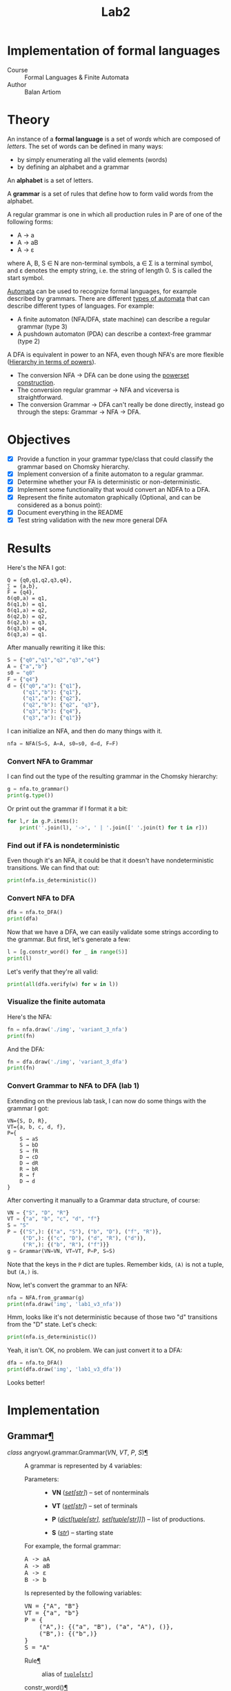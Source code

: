 #+title: Lab2
#+PROPERTY: header-args:python   :session :results output :exports both :eval no-export
* Implementation of formal languages
- Course :: Formal Languages & Finite Automata
- Author :: Balan Artiom

* Theory
An instance of a *formal language* is a set of /words/ which are composed of /letters/.
The set of words can be defined in many ways:
- by simply enumerating all the valid elements (words)
- by defining an alphabet and a grammar

An *alphabet* is a set of letters.

A *grammar* is a set of rules that define how to form valid words from the alphabet.

A regular grammar is one in which all production rules in P are of one of the following forms:
- A → a
- A → aB
- A → ε
where A, B, S ∈ N are non-terminal symbols, a ∈ Σ is a terminal symbol,
and ε denotes the empty string, i.e. the string of length 0. S is called the start symbol.

[[https://en.wikipedia.org/wiki/Automata_theory][Automata]] can be used to recognize formal languages, for example described by grammars.
There are different [[https://en.wikipedia.org/wiki/Automata_theory#Types_of_automata][types of automata]] that can describe different types of languages.
For example:
- A finite automaton (NFA/DFA, state machine) can describe a regular grammar (type 3)
- A pushdown automaton (PDA) can describe a context-free grammar (type 2)

A DFA is equivalent in power to an NFA, even though NFA's are more flexible ([[https://en.wikipedia.org/wiki/Automata_theory#Hierarchy_in_terms_of_powers][Hierarchy in terms of powers]]).

- The conversion NFA -> DFA can be done using the [[https://en.wikipedia.org/wiki/Powerset_construction][powerset construction]].
- The conversion regular grammar -> NFA and viceversa is straightforward.
- The conversion Grammar -> DFA can't really be done directly,
  instead go through the steps: Grammar -> NFA -> DFA.
* Objectives
#+begin_src python :exports none
from src.grammar import *
from src.automata import *
#+end_src

- [X] Provide a function in your grammar type/class that could classify the grammar based on Chomsky hierarchy.
- [X] Implement conversion of a finite automaton to a regular grammar.
- [X] Determine whether your FA is deterministic or non-deterministic.
- [X] Implement some functionality that would convert an NDFA to a DFA.
- [X] Represent the finite automaton graphically (Optional, and can be considered as a bonus point):
- [X] Document everything in the README
- [X] Test string validation with the new more general DFA

* Results
Here's the NFA I got:
#+begin_example
Q = {q0,q1,q2,q3,q4},
∑ = {a,b},
F = {q4},
δ(q0,a) = q1,
δ(q1,b) = q1,
δ(q1,a) = q2,
δ(q2,b) = q2,
δ(q2,b) = q3,
δ(q3,b) = q4,
δ(q3,a) = q1.
#+end_example

After manually rewriting it like this:
#+begin_src python
S = {"q0","q1","q2","q3","q4"}
A = {"a","b"}
s0 = "q0"
F = {"q4"}
d = {("q0","a"): {"q1"},
     ("q1","b"): {"q1"},
     ("q1","a"): {"q2"},
     ("q2","b"): {"q2", "q3"},
     ("q3","b"): {"q4"},
     ("q3","a"): {"q1"}}
#+end_src

#+RESULTS:

I can initialize an NFA, and then do many things with it.
#+begin_src python
nfa = NFA(S=S, A=A, s0=s0, d=d, F=F)
#+end_src

#+RESULTS:

*** Convert NFA to Grammar
I can find out the type of the resulting grammar in the Chomsky hierarchy:
#+begin_src python
g = nfa.to_grammar()
print(g.type())
#+end_src

#+RESULTS:
: 3

Or print out the grammar if I format it a bit:
#+begin_src python
for l,r in g.P.items():
    print(''.join(l), '->', ' | '.join([' '.join(t) for t in r]))
#+end_src

#+RESULTS:
: q0 -> a q1
: q1 -> b q1 | a q2
: q2 -> b q2 | b q3
: q3 -> b q4 | a q1
: q4 ->
*** Find out if FA is nondeterministic
Even though it's an NFA, it could be that it doesn't have nondeterministic transitions.
We can find that out:
#+begin_src python
print(nfa.is_deterministic())
#+end_src

#+RESULTS:
: False
*** Convert NFA to DFA
#+begin_src python
dfa = nfa.to_DFA()
print(dfa)
#+end_src

#+RESULTS:
: {frozenset({'q4', 'q2', 'q3'}), frozenset({'q2'}), frozenset({'q1'}), frozenset({'q0'}), frozenset({'q2', 'q3'})}, {'a', 'b'}, {'q0'}, {(frozenset({'q0'}), 'a'): {'q1'}, (frozenset({'q1'}), 'a'): {'q2'}, (frozenset({'q1'}), 'b'): {'q1'}, (frozenset({'q2'}), 'b'): {'q2', 'q3'}, (frozenset({'q2', 'q3'}), 'a'): {'q1'}, (frozenset({'q2', 'q3'}), 'b'): {'q4', 'q2', 'q3'}, (frozenset({'q4', 'q2', 'q3'}), 'a'): {'q1'}, (frozenset({'q4', 'q2', 'q3'}), 'b'): {'q4', 'q2', 'q3'}}, {frozenset({'q4', 'q2', 'q3'})}

Now that we have a DFA, we can easily validate some strings according to the grammar.
But first, let's generate a few:
#+begin_src python
l = [g.constr_word() for _ in range(5)]
print(l)
#+end_src

#+RESULTS:
: ['aabbb', 'ababbababbbababb', 'abbbabbb', 'ababbb', 'aabbbb']

Let's verify that they're all valid:
#+begin_src python
print(all(dfa.verify(w) for w in l))
#+end_src

#+RESULTS:
: True
*** Visualize the finite automata
Here's the NFA:
#+begin_src python :results file
fn = nfa.draw('./img', 'variant_3_nfa')
print(fn)
#+end_src

#+RESULTS:
[[file:img/variant_3_nfa.gv.svg]]

And the DFA:
#+begin_src python :results file
fn = dfa.draw('./img', 'variant_3_dfa')
print(fn)
#+end_src

#+RESULTS:
[[file:img/variant_3_dfa.gv.svg]]
*** Convert Grammar to NFA to DFA (lab 1)
Extending on the previous lab task,
I can now do some things with the grammar I got:
#+begin_example
VN={S, D, R},
VT={a, b, c, d, f},
P={
    S → aS
    S → bD
    S → fR
    D → cD
    D → dR
    R → bR
    R → f
    D → d
}
#+end_example

After converting it manually to a Grammar data structure, of course:
#+begin_src python
VN = {"S", "D", "R"}
VT = {"a", "b", "c", "d", "f"}
S = "S"
P = {("S",): {("a", "S"), ("b", "D"), ("f", "R")},
     ("D",): {("c", "D"), ("d", "R"), ("d")},
     ("R",): {("b", "R"), ("f")}}
g = Grammar(VN=VN, VT=VT, P=P, S=S)
#+end_src

#+RESULTS:

Note that the keys in the =P= dict are tuples. Remember kids, =(A)= is not a tuple, but =(A,)= is.

Now, let's convert the grammar to an NFA:
#+begin_src python :results file
nfa = NFA.from_grammar(g)
print(nfa.draw('img', 'lab1_v3_nfa'))
#+end_src

#+RESULTS:
[[file:img/lab1_v3_nfa.gv.svg]]


Hmm, looks like it's not deterministic because of those two "d" transitions from the "D" state. Let's check:
#+begin_src python
print(nfa.is_deterministic())
#+end_src

#+RESULTS:
: False

Yeah, it isn't. OK, no problem. We can just convert it to a DFA:
#+begin_src python :results file
dfa = nfa.to_DFA()
print(dfa.draw('img', 'lab1_v3_dfa'))
#+end_src

#+RESULTS:
[[file:img/lab1_v3_dfa.gv.svg]]

Looks better!
* Implementation

#+begin_export html
<section id="grammar">
<h2>Grammar<a class="headerlink" href="#grammar" title="Permalink to this heading">¶</a></h2>
<dl class="py class">
<dt class="sig sig-object py" id="angryowl.grammar.Grammar">
<em class="property"><span class="pre">class</span><span class="w"> </span></em><span class="sig-prename descclassname"><span class="pre">angryowl.grammar.</span></span><span class="sig-name descname"><span class="pre">Grammar</span></span><span class="sig-paren">(</span><em class="sig-param"><span class="n"><span class="pre">VN</span></span></em>, <em class="sig-param"><span class="n"><span class="pre">VT</span></span></em>, <em class="sig-param"><span class="n"><span class="pre">P</span></span></em>, <em class="sig-param"><span class="n"><span class="pre">S</span></span></em><span class="sig-paren">)</span><a class="headerlink" href="#angryowl.grammar.Grammar" title="Permalink to this definition">¶</a></dt>
<dd><p>A grammar is represented by 4 variables:</p>
<dl class="field-list simple">
<dt class="field-odd">Parameters<span class="colon">:</span></dt>
<dd class="field-odd"><ul class="simple">
<li><p><strong>VN</strong> (<a class="reference external" href="https://docs.python.org/3/library/stdtypes.html#set" title="(in Python v3.11)"><em>set</em></a><em>[</em><a class="reference external" href="https://docs.python.org/3/library/stdtypes.html#str" title="(in Python v3.11)"><em>str</em></a><em>]</em>) – set of nonterminals</p></li>
<li><p><strong>VT</strong> (<a class="reference external" href="https://docs.python.org/3/library/stdtypes.html#set" title="(in Python v3.11)"><em>set</em></a><em>[</em><a class="reference external" href="https://docs.python.org/3/library/stdtypes.html#str" title="(in Python v3.11)"><em>str</em></a><em>]</em>) – set of terminals</p></li>
<li><p><strong>P</strong> (<a class="reference external" href="https://docs.python.org/3/library/stdtypes.html#dict" title="(in Python v3.11)"><em>dict</em></a><em>[</em><a class="reference external" href="https://docs.python.org/3/library/stdtypes.html#tuple" title="(in Python v3.11)"><em>tuple</em></a><em>[</em><a class="reference external" href="https://docs.python.org/3/library/stdtypes.html#str" title="(in Python v3.11)"><em>str</em></a><em>]</em><em>, </em><a class="reference external" href="https://docs.python.org/3/library/stdtypes.html#set" title="(in Python v3.11)"><em>set</em></a><em>[</em><a class="reference external" href="https://docs.python.org/3/library/stdtypes.html#tuple" title="(in Python v3.11)"><em>tuple</em></a><em>[</em><a class="reference external" href="https://docs.python.org/3/library/stdtypes.html#str" title="(in Python v3.11)"><em>str</em></a><em>]</em><em>]</em><em>]</em>) – list of productions.</p></li>
<li><p><strong>S</strong> (<a class="reference external" href="https://docs.python.org/3/library/stdtypes.html#str" title="(in Python v3.11)"><em>str</em></a>) – starting state</p></li>
</ul>
</dd>
</dl>
<p>For example, the formal grammar:</p>
<div class="highlight-default notranslate"><div class="highlight"><pre><span></span><span class="n">A</span> <span class="o">-&gt;</span> <span class="n">aA</span>
<span class="n">A</span> <span class="o">-&gt;</span> <span class="n">aB</span>
<span class="n">A</span> <span class="o">-&gt;</span> <span class="n">ε</span>
<span class="n">B</span> <span class="o">-&gt;</span> <span class="n">b</span>
</pre></div>
</div>
<p>Is represented by the following variables:</p>
<div class="highlight-default notranslate"><div class="highlight"><pre><span></span><span class="n">VN</span> <span class="o">=</span> <span class="p">{</span><span class="s2">&quot;A&quot;</span><span class="p">,</span> <span class="s2">&quot;B&quot;</span><span class="p">}</span>
<span class="n">VT</span> <span class="o">=</span> <span class="p">{</span><span class="s2">&quot;a&quot;</span><span class="p">,</span> <span class="s2">&quot;b&quot;</span><span class="p">}</span>
<span class="n">P</span> <span class="o">=</span> <span class="p">{</span>
    <span class="p">(</span><span class="s2">&quot;A&quot;</span><span class="p">,):</span> <span class="p">{(</span><span class="s2">&quot;a&quot;</span><span class="p">,</span> <span class="s2">&quot;B&quot;</span><span class="p">),</span> <span class="p">(</span><span class="s2">&quot;a&quot;</span><span class="p">,</span> <span class="s2">&quot;A&quot;</span><span class="p">),</span> <span class="p">()},</span>
    <span class="p">(</span><span class="s2">&quot;B&quot;</span><span class="p">,):</span> <span class="p">{(</span><span class="s2">&quot;b&quot;</span><span class="p">,)}</span>
<span class="p">}</span>
<span class="n">S</span> <span class="o">=</span> <span class="s2">&quot;A&quot;</span>
</pre></div>
</div>
<dl class="py attribute">
<dt class="sig sig-object py" id="angryowl.grammar.Grammar.Rule">
<span class="sig-name descname"><span class="pre">Rule</span></span><a class="headerlink" href="#angryowl.grammar.Grammar.Rule" title="Permalink to this definition">¶</a></dt>
<dd><p>alias of <a class="reference external" href="https://docs.python.org/3/library/stdtypes.html#tuple" title="(in Python v3.11)"><code class="xref py py-class docutils literal notranslate"><span class="pre">tuple</span></code></a>[<a class="reference external" href="https://docs.python.org/3/library/stdtypes.html#str" title="(in Python v3.11)"><code class="xref py py-class docutils literal notranslate"><span class="pre">str</span></code></a>]</p>
</dd></dl>

<dl class="py method">
<dt class="sig sig-object py" id="angryowl.grammar.Grammar.constr_word">
<span class="sig-name descname"><span class="pre">constr_word</span></span><span class="sig-paren">(</span><span class="sig-paren">)</span><a class="headerlink" href="#angryowl.grammar.Grammar.constr_word" title="Permalink to this definition">¶</a></dt>
<dd><p>Assuming <em>strictly</em> right-regular grammar.</p>
<dl class="field-list simple">
<dt class="field-odd">Returns<span class="colon">:</span></dt>
<dd class="field-odd"><p>A string built using rules from the grammar picked at random.</p>
</dd>
<dt class="field-even">Return type<span class="colon">:</span></dt>
<dd class="field-even"><p><a class="reference external" href="https://docs.python.org/3/library/stdtypes.html#str" title="(in Python v3.11)">str</a></p>
</dd>
</dl>
</dd></dl>

</dd></dl>

</section>
<section id="automata">
<h2>Automata<a class="headerlink" href="#automata" title="Permalink to this heading">¶</a></h2>
<dl class="py class">
<dt class="sig sig-object py" id="angryowl.automata.FA">
<em class="property"><span class="pre">class</span><span class="w"> </span></em><span class="sig-prename descclassname"><span class="pre">angryowl.automata.</span></span><span class="sig-name descname"><span class="pre">FA</span></span><span class="sig-paren">(</span><em class="sig-param"><span class="n"><span class="pre">S</span></span></em>, <em class="sig-param"><span class="n"><span class="pre">A</span></span></em>, <em class="sig-param"><span class="n"><span class="pre">s0</span></span></em>, <em class="sig-param"><span class="n"><span class="pre">d</span></span></em>, <em class="sig-param"><span class="n"><span class="pre">F</span></span></em><span class="sig-paren">)</span><a class="headerlink" href="#angryowl.automata.FA" title="Permalink to this definition">¶</a></dt>
<dd><p>A finite automaton is represented by 5 variables.</p>
<dl class="field-list simple">
<dt class="field-odd">Parameters<span class="colon">:</span></dt>
<dd class="field-odd"><ul class="simple">
<li><p><strong>S</strong> (<a class="reference external" href="https://docs.python.org/3/library/stdtypes.html#set" title="(in Python v3.11)"><em>set</em></a><em>[</em><a class="reference external" href="https://docs.python.org/3/library/stdtypes.html#str" title="(in Python v3.11)"><em>str</em></a><em>]</em>) – set of states</p></li>
<li><p><strong>A</strong> (<a class="reference external" href="https://docs.python.org/3/library/stdtypes.html#set" title="(in Python v3.11)"><em>set</em></a><em>[</em><a class="reference external" href="https://docs.python.org/3/library/stdtypes.html#str" title="(in Python v3.11)"><em>str</em></a><em>]</em>) – alphabet, which is a set of symbols</p></li>
<li><p><strong>s0</strong> (<a class="reference external" href="https://docs.python.org/3/library/stdtypes.html#str" title="(in Python v3.11)"><em>str</em></a>) – starting state</p></li>
<li><p><strong>d</strong> (<a class="reference external" href="https://docs.python.org/3/library/stdtypes.html#dict" title="(in Python v3.11)"><em>dict</em></a><em>[</em><a class="reference external" href="https://docs.python.org/3/library/stdtypes.html#tuple" title="(in Python v3.11)"><em>tuple</em></a><em>[</em><a class="reference external" href="https://docs.python.org/3/library/stdtypes.html#set" title="(in Python v3.11)"><em>set</em></a><em>[</em><a class="reference external" href="https://docs.python.org/3/library/stdtypes.html#str" title="(in Python v3.11)"><em>str</em></a><em>]</em><em>, </em><a class="reference external" href="https://docs.python.org/3/library/stdtypes.html#str" title="(in Python v3.11)"><em>str</em></a><em>]</em><em>, </em><a class="reference external" href="https://docs.python.org/3/library/stdtypes.html#set" title="(in Python v3.11)"><em>set</em></a><em>[</em><a class="reference external" href="https://docs.python.org/3/library/stdtypes.html#str" title="(in Python v3.11)"><em>str</em></a><em>]</em><em>]</em>) – the state-transition function</p></li>
<li><p><strong>F</strong> (<a class="reference external" href="https://docs.python.org/3/library/stdtypes.html#set" title="(in Python v3.11)"><em>set</em></a><em>[</em><a class="reference external" href="https://docs.python.org/3/library/stdtypes.html#str" title="(in Python v3.11)"><em>str</em></a><em>]</em>) – set of final states</p></li>
</ul>
</dd>
</dl>
</dd></dl>

<dl class="py class">
<dt class="sig sig-object py" id="angryowl.automata.NFA">
<em class="property"><span class="pre">class</span><span class="w"> </span></em><span class="sig-prename descclassname"><span class="pre">angryowl.automata.</span></span><span class="sig-name descname"><span class="pre">NFA</span></span><span class="sig-paren">(</span><em class="sig-param"><span class="n"><span class="pre">S</span></span></em>, <em class="sig-param"><span class="n"><span class="pre">A</span></span></em>, <em class="sig-param"><span class="n"><span class="pre">s0</span></span></em>, <em class="sig-param"><span class="n"><span class="pre">d</span></span></em>, <em class="sig-param"><span class="n"><span class="pre">F</span></span></em><span class="sig-paren">)</span><a class="headerlink" href="#angryowl.automata.NFA" title="Permalink to this definition">¶</a></dt>
<dd><p>Each rule in the regular grammar is treated as follows:</p>
<ol class="arabic">
<li><p>A -&gt; aB</p>
<blockquote>
<div><ul class="simple">
<li><p>a transition is created: (A, a): B</p></li>
<li><p>“a” is added to the alphabet</p></li>
</ul>
</div></blockquote>
</li>
<li><p>A -&gt; a</p>
<blockquote>
<div><ul class="simple">
<li><p>a transition is created: (A, a): ε</p></li>
<li><p>a final state is added: ε</p></li>
<li><p>“a” is added to the alphabet</p></li>
</ul>
</div></blockquote>
</li>
<li><p>B -&gt; ε</p>
<blockquote>
<div><ul class="simple">
<li><p>a final state is added: B</p></li>
</ul>
</div></blockquote>
</li>
</ol>
<p>For example, the formal grammar:</p>
<div class="highlight-default notranslate"><div class="highlight"><pre><span></span><span class="n">A</span> <span class="o">-&gt;</span> <span class="n">aA</span>
<span class="n">A</span> <span class="o">-&gt;</span> <span class="n">aB</span>
<span class="n">A</span> <span class="o">-&gt;</span> <span class="n">ε</span>
<span class="n">B</span> <span class="o">-&gt;</span> <span class="n">b</span>
</pre></div>
</div>
<p>is transformed into the following NFA:</p>
<div class="highlight-default notranslate"><div class="highlight"><pre><span></span><span class="n">S</span> <span class="o">=</span> <span class="p">{</span><span class="s1">&#39;B&#39;</span><span class="p">,</span> <span class="s1">&#39;ε&#39;</span><span class="p">,</span> <span class="s1">&#39;A&#39;</span><span class="p">}</span>
<span class="n">A</span> <span class="o">=</span> <span class="p">{</span><span class="s1">&#39;a&#39;</span><span class="p">,</span> <span class="s1">&#39;b&#39;</span><span class="p">}</span>
<span class="n">s0</span> <span class="o">=</span> <span class="s1">&#39;A&#39;</span>
<span class="n">d</span> <span class="o">=</span> <span class="p">{(</span><span class="s1">&#39;A&#39;</span><span class="p">,</span> <span class="s1">&#39;a&#39;</span><span class="p">):</span> <span class="p">{</span><span class="s1">&#39;A&#39;</span><span class="p">,</span> <span class="s1">&#39;B&#39;</span><span class="p">},</span> <span class="p">(</span><span class="s1">&#39;B&#39;</span><span class="p">,</span> <span class="s1">&#39;b&#39;</span><span class="p">):</span> <span class="p">{</span><span class="s1">&#39;ε&#39;</span><span class="p">}}</span>
<span class="n">F</span> <span class="o">=</span> <span class="p">{</span><span class="s1">&#39;ε&#39;</span><span class="p">,</span> <span class="s1">&#39;A&#39;</span><span class="p">}</span>
</pre></div>
</div>
<dl class="field-list simple">
<dt class="field-odd">Parameters<span class="colon">:</span></dt>
<dd class="field-odd"><ul class="simple">
<li><p><strong>S</strong> (<a class="reference external" href="https://docs.python.org/3/library/stdtypes.html#set" title="(in Python v3.11)"><em>set</em></a><em>[</em><a class="reference external" href="https://docs.python.org/3/library/stdtypes.html#str" title="(in Python v3.11)"><em>str</em></a><em>]</em>) – </p></li>
<li><p><strong>A</strong> (<a class="reference external" href="https://docs.python.org/3/library/stdtypes.html#set" title="(in Python v3.11)"><em>set</em></a><em>[</em><a class="reference external" href="https://docs.python.org/3/library/stdtypes.html#str" title="(in Python v3.11)"><em>str</em></a><em>]</em>) – </p></li>
<li><p><strong>s0</strong> (<a class="reference external" href="https://docs.python.org/3/library/stdtypes.html#str" title="(in Python v3.11)"><em>str</em></a>) – </p></li>
<li><p><strong>d</strong> (<a class="reference external" href="https://docs.python.org/3/library/stdtypes.html#dict" title="(in Python v3.11)"><em>dict</em></a><em>[</em><a class="reference external" href="https://docs.python.org/3/library/stdtypes.html#tuple" title="(in Python v3.11)"><em>tuple</em></a><em>[</em><a class="reference external" href="https://docs.python.org/3/library/stdtypes.html#set" title="(in Python v3.11)"><em>set</em></a><em>[</em><a class="reference external" href="https://docs.python.org/3/library/stdtypes.html#str" title="(in Python v3.11)"><em>str</em></a><em>]</em><em>, </em><a class="reference external" href="https://docs.python.org/3/library/stdtypes.html#str" title="(in Python v3.11)"><em>str</em></a><em>]</em><em>, </em><a class="reference external" href="https://docs.python.org/3/library/stdtypes.html#set" title="(in Python v3.11)"><em>set</em></a><em>[</em><a class="reference external" href="https://docs.python.org/3/library/stdtypes.html#str" title="(in Python v3.11)"><em>str</em></a><em>]</em><em>]</em>) – </p></li>
<li><p><strong>F</strong> (<a class="reference external" href="https://docs.python.org/3/library/stdtypes.html#set" title="(in Python v3.11)"><em>set</em></a><em>[</em><a class="reference external" href="https://docs.python.org/3/library/stdtypes.html#str" title="(in Python v3.11)"><em>str</em></a><em>]</em>) – </p></li>
</ul>
</dd>
</dl>
<dl class="py method">
<dt class="sig sig-object py" id="angryowl.automata.NFA.from_grammar">
<span class="sig-name descname"><span class="pre">from_grammar</span></span><span class="sig-paren">(</span><span class="sig-paren">)</span><a class="headerlink" href="#angryowl.automata.NFA.from_grammar" title="Permalink to this definition">¶</a></dt>
<dd><p>This function only recognizes <em>strictly</em> regular grammars</p>
<dl class="field-list simple">
<dt class="field-odd">Parameters<span class="colon">:</span></dt>
<dd class="field-odd"><p><strong>g</strong> (<a class="reference internal" href="#angryowl.grammar.Grammar" title="angryowl.grammar.Grammar"><em>Grammar</em></a>) – </p>
</dd>
</dl>
</dd></dl>

<dl class="py method">
<dt class="sig sig-object py" id="angryowl.automata.NFA.to_DFA">
<span class="sig-name descname"><span class="pre">to_DFA</span></span><span class="sig-paren">(</span><span class="sig-paren">)</span><a class="headerlink" href="#angryowl.automata.NFA.to_DFA" title="Permalink to this definition">¶</a></dt>
<dd><p>For an explanation of the algo, check out the dragon book.</p>
<dl class="field-list simple">
<dt class="field-odd">Return type<span class="colon">:</span></dt>
<dd class="field-odd"><p><a class="reference internal" href="#angryowl.automata.DFA" title="angryowl.automata.DFA"><em>DFA</em></a></p>
</dd>
</dl>
</dd></dl>

</dd></dl>

<dl class="py class">
<dt class="sig sig-object py" id="angryowl.automata.DFA">
<em class="property"><span class="pre">class</span><span class="w"> </span></em><span class="sig-prename descclassname"><span class="pre">angryowl.automata.</span></span><span class="sig-name descname"><span class="pre">DFA</span></span><span class="sig-paren">(</span><em class="sig-param"><span class="n"><span class="pre">S</span></span></em>, <em class="sig-param"><span class="n"><span class="pre">A</span></span></em>, <em class="sig-param"><span class="n"><span class="pre">s0</span></span></em>, <em class="sig-param"><span class="n"><span class="pre">d</span></span></em>, <em class="sig-param"><span class="n"><span class="pre">F</span></span></em><span class="sig-paren">)</span><a class="headerlink" href="#angryowl.automata.DFA" title="Permalink to this definition">¶</a></dt>
<dd><p>This Deterministic finite automaton is similar to the NFA,
with the distinction that states are now represented by sets, and not strings.
For example, in the transitions dict,
a value is a set of states denoting a single “node” in the DFA graph,
not multiple possible states like in the case of an NFA,
whereas the keys are now represented by tuple[set[State], Symbol]
The other variables, S, s0 and F also reflect this change.</p>
<p>For example, the NFA:</p>
<div class="highlight-default notranslate"><div class="highlight"><pre><span></span><span class="n">S</span> <span class="o">=</span> <span class="p">{</span><span class="s1">&#39;B&#39;</span><span class="p">,</span> <span class="s1">&#39;ε&#39;</span><span class="p">,</span> <span class="s1">&#39;A&#39;</span><span class="p">}</span>
<span class="n">A</span> <span class="o">=</span> <span class="p">{</span><span class="s1">&#39;a&#39;</span><span class="p">,</span> <span class="s1">&#39;b&#39;</span><span class="p">}</span>
<span class="n">s0</span> <span class="o">=</span> <span class="s1">&#39;A&#39;</span>
<span class="n">d</span> <span class="o">=</span> <span class="p">{(</span><span class="s1">&#39;A&#39;</span><span class="p">,</span> <span class="s1">&#39;a&#39;</span><span class="p">):</span> <span class="p">{</span><span class="s1">&#39;A&#39;</span><span class="p">,</span> <span class="s1">&#39;B&#39;</span><span class="p">},</span> <span class="p">(</span><span class="s1">&#39;B&#39;</span><span class="p">,</span> <span class="s1">&#39;b&#39;</span><span class="p">):</span> <span class="p">{</span><span class="s1">&#39;ε&#39;</span><span class="p">}}</span>
<span class="n">F</span> <span class="o">=</span> <span class="p">{</span><span class="s1">&#39;ε&#39;</span><span class="p">,</span> <span class="s1">&#39;A&#39;</span><span class="p">}</span>
</pre></div>
</div>
<p>is transformed into the following DFA:</p>
<div class="highlight-default notranslate"><div class="highlight"><pre><span></span><span class="n">S</span> <span class="o">=</span> <span class="p">{{</span><span class="s1">&#39;A&#39;</span><span class="p">},</span> <span class="p">{</span><span class="s1">&#39;A&#39;</span><span class="p">,</span> <span class="s1">&#39;B&#39;</span><span class="p">},</span> <span class="p">{</span><span class="s1">&#39;ε&#39;</span><span class="p">}}</span>
<span class="n">A</span> <span class="o">=</span> <span class="p">{</span><span class="s1">&#39;a&#39;</span><span class="p">,</span> <span class="s1">&#39;b&#39;</span><span class="p">}</span>
<span class="n">s0</span> <span class="o">=</span> <span class="p">{</span><span class="s1">&#39;A&#39;</span><span class="p">}</span>
<span class="n">d</span> <span class="o">=</span> <span class="p">{</span>
    <span class="p">({</span><span class="s1">&#39;A&#39;</span><span class="p">},</span> <span class="s1">&#39;a&#39;</span><span class="p">):</span> <span class="p">{</span><span class="s1">&#39;A&#39;</span><span class="p">,</span> <span class="s1">&#39;B&#39;</span><span class="p">},</span>
    <span class="p">({</span><span class="s1">&#39;A&#39;</span><span class="p">,</span> <span class="s1">&#39;B&#39;</span><span class="p">},</span> <span class="s1">&#39;a&#39;</span><span class="p">):</span> <span class="p">{</span><span class="s1">&#39;A&#39;</span><span class="p">,</span> <span class="s1">&#39;B&#39;</span><span class="p">},</span>
    <span class="p">({</span><span class="s1">&#39;A&#39;</span><span class="p">,</span> <span class="s1">&#39;B&#39;</span><span class="p">},</span> <span class="s1">&#39;b&#39;</span><span class="p">):</span> <span class="p">{</span><span class="s1">&#39;ε&#39;</span><span class="p">}</span>
<span class="p">}</span>
<span class="n">F</span> <span class="o">=</span> <span class="p">{{</span><span class="s1">&#39;A&#39;</span><span class="p">},</span> <span class="p">{</span><span class="s1">&#39;A&#39;</span><span class="p">,</span> <span class="s1">&#39;B&#39;</span><span class="p">},</span> <span class="p">{</span><span class="s1">&#39;ε&#39;</span><span class="p">}}</span>
</pre></div>
</div>
<dl class="field-list simple">
<dt class="field-odd">Parameters<span class="colon">:</span></dt>
<dd class="field-odd"><ul class="simple">
<li><p><strong>S</strong> (<a class="reference external" href="https://docs.python.org/3/library/stdtypes.html#set" title="(in Python v3.11)"><em>set</em></a><em>[</em><a class="reference external" href="https://docs.python.org/3/library/stdtypes.html#str" title="(in Python v3.11)"><em>str</em></a><em>]</em>) – </p></li>
<li><p><strong>A</strong> (<a class="reference external" href="https://docs.python.org/3/library/stdtypes.html#set" title="(in Python v3.11)"><em>set</em></a><em>[</em><a class="reference external" href="https://docs.python.org/3/library/stdtypes.html#str" title="(in Python v3.11)"><em>str</em></a><em>]</em>) – </p></li>
<li><p><strong>s0</strong> (<a class="reference external" href="https://docs.python.org/3/library/stdtypes.html#str" title="(in Python v3.11)"><em>str</em></a>) – </p></li>
<li><p><strong>d</strong> (<a class="reference external" href="https://docs.python.org/3/library/stdtypes.html#dict" title="(in Python v3.11)"><em>dict</em></a><em>[</em><a class="reference external" href="https://docs.python.org/3/library/stdtypes.html#tuple" title="(in Python v3.11)"><em>tuple</em></a><em>[</em><a class="reference external" href="https://docs.python.org/3/library/stdtypes.html#set" title="(in Python v3.11)"><em>set</em></a><em>[</em><a class="reference external" href="https://docs.python.org/3/library/stdtypes.html#str" title="(in Python v3.11)"><em>str</em></a><em>]</em><em>, </em><a class="reference external" href="https://docs.python.org/3/library/stdtypes.html#str" title="(in Python v3.11)"><em>str</em></a><em>]</em><em>, </em><a class="reference external" href="https://docs.python.org/3/library/stdtypes.html#set" title="(in Python v3.11)"><em>set</em></a><em>[</em><a class="reference external" href="https://docs.python.org/3/library/stdtypes.html#str" title="(in Python v3.11)"><em>str</em></a><em>]</em><em>]</em>) – </p></li>
<li><p><strong>F</strong> (<a class="reference external" href="https://docs.python.org/3/library/stdtypes.html#set" title="(in Python v3.11)"><em>set</em></a><em>[</em><a class="reference external" href="https://docs.python.org/3/library/stdtypes.html#str" title="(in Python v3.11)"><em>str</em></a><em>]</em>) – </p></li>
</ul>
</dd>
</dl>
</dd></dl>

</section>

#+end_export
